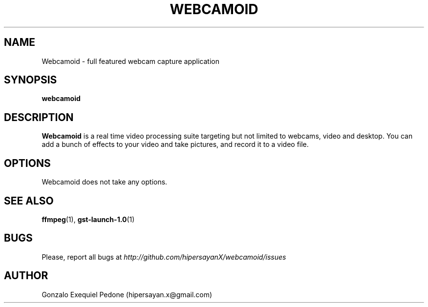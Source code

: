 .\" Manpage for Webcamoid.
.\" Contact hipersayan.x@gmail.com to correct errors or typos.
.\"
.\" %%%LICENSE_START(GPL_NOVERSION_ONELINE)
.\" Distributed under GPLv3+
.\" %%%LICENSE_END
.\"
.TH WEBCAMOID 1 "04 Jan 2016" "Version 7.0.0" "Webcamoid Users's Manual"
.SH NAME
Webcamoid \- full featured webcam capture application
.SH SYNOPSIS
.B webcamoid
.SH DESCRIPTION
.B Webcamoid
is a real time video processing suite targeting but not limited to
webcams, video and desktop. You can add a bunch of effects to your video and
take pictures, and record it to a video file.
.SH OPTIONS
Webcamoid does not take any options.
.SH SEE ALSO
.BR ffmpeg (1),
.BR gst\-launch\-1.0 (1)
.SH BUGS
Please, report all bugs at
.I http://github.com/hipersayanX/webcamoid/issues
.SH AUTHOR
Gonzalo Exequiel Pedone (hipersayan.x@gmail.com)
